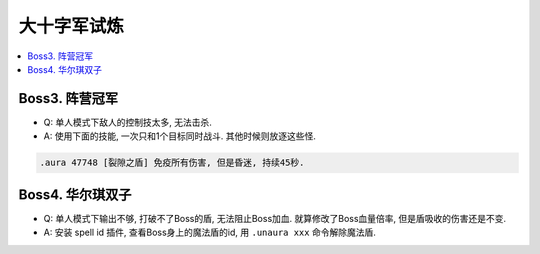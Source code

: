 大十字军试炼
==============================================================================

.. contents::
    :local:

Boss3. 阵营冠军
------------------------------------------------------------------------------

- Q: 单人模式下敌人的控制技太多, 无法击杀.
- A: 使用下面的技能, 一次只和1个目标同时战斗. 其他时候则放逐这些怪.

.. code-block:: python

    .aura 47748 [裂隙之盾] 免疫所有伤害, 但是昏迷, 持续45秒.


Boss4. 华尔琪双子
------------------------------------------------------------------------------

- Q: 单人模式下输出不够, 打破不了Boss的盾, 无法阻止Boss加血. 就算修改了Boss血量倍率, 但是盾吸收的伤害还是不变.
- A: 安装 spell id 插件, 查看Boss身上的魔法盾的id, 用 ``.unaura xxx`` 命令解除魔法盾.
